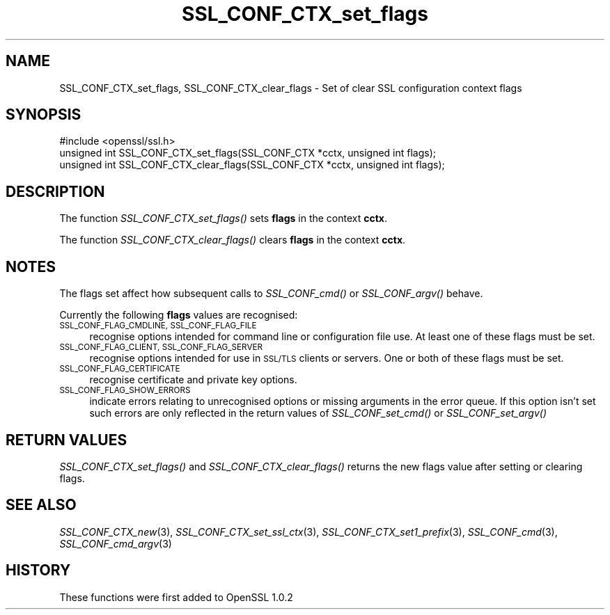 .\" Automatically generated by Pod::Man 2.27 (Pod::Simple 3.28)
.\"
.\" Standard preamble:
.\" ========================================================================
.de Sp \" Vertical space (when we can't use .PP)
.if t .sp .5v
.if n .sp
..
.de Vb \" Begin verbatim text
.ft CW
.nf
.ne \\$1
..
.de Ve \" End verbatim text
.ft R
.fi
..
.\" Set up some character translations and predefined strings.  \*(-- will
.\" give an unbreakable dash, \*(PI will give pi, \*(L" will give a left
.\" double quote, and \*(R" will give a right double quote.  \*(C+ will
.\" give a nicer C++.  Capital omega is used to do unbreakable dashes and
.\" therefore won't be available.  \*(C` and \*(C' expand to `' in nroff,
.\" nothing in troff, for use with C<>.
.tr \(*W-
.ds C+ C\v'-.1v'\h'-1p'\s-2+\h'-1p'+\s0\v'.1v'\h'-1p'
.ie n \{\
.    ds -- \(*W-
.    ds PI pi
.    if (\n(.H=4u)&(1m=24u) .ds -- \(*W\h'-12u'\(*W\h'-12u'-\" diablo 10 pitch
.    if (\n(.H=4u)&(1m=20u) .ds -- \(*W\h'-12u'\(*W\h'-8u'-\"  diablo 12 pitch
.    ds L" ""
.    ds R" ""
.    ds C` ""
.    ds C' ""
'br\}
.el\{\
.    ds -- \|\(em\|
.    ds PI \(*p
.    ds L" ``
.    ds R" ''
.    ds C`
.    ds C'
'br\}
.\"
.\" Escape single quotes in literal strings from groff's Unicode transform.
.ie \n(.g .ds Aq \(aq
.el       .ds Aq '
.\"
.\" If the F register is turned on, we'll generate index entries on stderr for
.\" titles (.TH), headers (.SH), subsections (.SS), items (.Ip), and index
.\" entries marked with X<> in POD.  Of course, you'll have to process the
.\" output yourself in some meaningful fashion.
.\"
.\" Avoid warning from groff about undefined register 'F'.
.de IX
..
.nr rF 0
.if \n(.g .if rF .nr rF 1
.if (\n(rF:(\n(.g==0)) \{
.    if \nF \{
.        de IX
.        tm Index:\\$1\t\\n%\t"\\$2"
..
.        if !\nF==2 \{
.            nr % 0
.            nr F 2
.        \}
.    \}
.\}
.rr rF
.\"
.\" Accent mark definitions (@(#)ms.acc 1.5 88/02/08 SMI; from UCB 4.2).
.\" Fear.  Run.  Save yourself.  No user-serviceable parts.
.    \" fudge factors for nroff and troff
.if n \{\
.    ds #H 0
.    ds #V .8m
.    ds #F .3m
.    ds #[ \f1
.    ds #] \fP
.\}
.if t \{\
.    ds #H ((1u-(\\\\n(.fu%2u))*.13m)
.    ds #V .6m
.    ds #F 0
.    ds #[ \&
.    ds #] \&
.\}
.    \" simple accents for nroff and troff
.if n \{\
.    ds ' \&
.    ds ` \&
.    ds ^ \&
.    ds , \&
.    ds ~ ~
.    ds /
.\}
.if t \{\
.    ds ' \\k:\h'-(\\n(.wu*8/10-\*(#H)'\'\h"|\\n:u"
.    ds ` \\k:\h'-(\\n(.wu*8/10-\*(#H)'\`\h'|\\n:u'
.    ds ^ \\k:\h'-(\\n(.wu*10/11-\*(#H)'^\h'|\\n:u'
.    ds , \\k:\h'-(\\n(.wu*8/10)',\h'|\\n:u'
.    ds ~ \\k:\h'-(\\n(.wu-\*(#H-.1m)'~\h'|\\n:u'
.    ds / \\k:\h'-(\\n(.wu*8/10-\*(#H)'\z\(sl\h'|\\n:u'
.\}
.    \" troff and (daisy-wheel) nroff accents
.ds : \\k:\h'-(\\n(.wu*8/10-\*(#H+.1m+\*(#F)'\v'-\*(#V'\z.\h'.2m+\*(#F'.\h'|\\n:u'\v'\*(#V'
.ds 8 \h'\*(#H'\(*b\h'-\*(#H'
.ds o \\k:\h'-(\\n(.wu+\w'\(de'u-\*(#H)/2u'\v'-.3n'\*(#[\z\(de\v'.3n'\h'|\\n:u'\*(#]
.ds d- \h'\*(#H'\(pd\h'-\w'~'u'\v'-.25m'\f2\(hy\fP\v'.25m'\h'-\*(#H'
.ds D- D\\k:\h'-\w'D'u'\v'-.11m'\z\(hy\v'.11m'\h'|\\n:u'
.ds th \*(#[\v'.3m'\s+1I\s-1\v'-.3m'\h'-(\w'I'u*2/3)'\s-1o\s+1\*(#]
.ds Th \*(#[\s+2I\s-2\h'-\w'I'u*3/5'\v'-.3m'o\v'.3m'\*(#]
.ds ae a\h'-(\w'a'u*4/10)'e
.ds Ae A\h'-(\w'A'u*4/10)'E
.    \" corrections for vroff
.if v .ds ~ \\k:\h'-(\\n(.wu*9/10-\*(#H)'\s-2\u~\d\s+2\h'|\\n:u'
.if v .ds ^ \\k:\h'-(\\n(.wu*10/11-\*(#H)'\v'-.4m'^\v'.4m'\h'|\\n:u'
.    \" for low resolution devices (crt and lpr)
.if \n(.H>23 .if \n(.V>19 \
\{\
.    ds : e
.    ds 8 ss
.    ds o a
.    ds d- d\h'-1'\(ga
.    ds D- D\h'-1'\(hy
.    ds th \o'bp'
.    ds Th \o'LP'
.    ds ae ae
.    ds Ae AE
.\}
.rm #[ #] #H #V #F C
.\" ========================================================================
.\"
.IX Title "SSL_CONF_CTX_set_flags 3"
.TH SSL_CONF_CTX_set_flags 3 "2019-05-15" "1.0.2p" "OpenSSL"
.\" For nroff, turn off justification.  Always turn off hyphenation; it makes
.\" way too many mistakes in technical documents.
.if n .ad l
.nh
.SH "NAME"
SSL_CONF_CTX_set_flags, SSL_CONF_CTX_clear_flags \- Set of clear SSL configuration context flags
.SH "SYNOPSIS"
.IX Header "SYNOPSIS"
.Vb 1
\& #include <openssl/ssl.h>
\&
\& unsigned int SSL_CONF_CTX_set_flags(SSL_CONF_CTX *cctx, unsigned int flags);
\& unsigned int SSL_CONF_CTX_clear_flags(SSL_CONF_CTX *cctx, unsigned int flags);
.Ve
.SH "DESCRIPTION"
.IX Header "DESCRIPTION"
The function \fISSL_CONF_CTX_set_flags()\fR sets \fBflags\fR in the context \fBcctx\fR.
.PP
The function \fISSL_CONF_CTX_clear_flags()\fR clears \fBflags\fR in the context \fBcctx\fR.
.SH "NOTES"
.IX Header "NOTES"
The flags set affect how subsequent calls to \fISSL_CONF_cmd()\fR or
\&\fISSL_CONF_argv()\fR behave.
.PP
Currently the following \fBflags\fR values are recognised:
.IP "\s-1SSL_CONF_FLAG_CMDLINE, SSL_CONF_FLAG_FILE\s0" 4
.IX Item "SSL_CONF_FLAG_CMDLINE, SSL_CONF_FLAG_FILE"
recognise options intended for command line or configuration file use. At
least one of these flags must be set.
.IP "\s-1SSL_CONF_FLAG_CLIENT, SSL_CONF_FLAG_SERVER\s0" 4
.IX Item "SSL_CONF_FLAG_CLIENT, SSL_CONF_FLAG_SERVER"
recognise options intended for use in \s-1SSL/TLS\s0 clients or servers. One or
both of these flags must be set.
.IP "\s-1SSL_CONF_FLAG_CERTIFICATE\s0" 4
.IX Item "SSL_CONF_FLAG_CERTIFICATE"
recognise certificate and private key options.
.IP "\s-1SSL_CONF_FLAG_SHOW_ERRORS\s0" 4
.IX Item "SSL_CONF_FLAG_SHOW_ERRORS"
indicate errors relating to unrecognised options or missing arguments in
the error queue. If this option isn't set such errors are only reflected
in the return values of \fISSL_CONF_set_cmd()\fR or \fISSL_CONF_set_argv()\fR
.SH "RETURN VALUES"
.IX Header "RETURN VALUES"
\&\fISSL_CONF_CTX_set_flags()\fR and \fISSL_CONF_CTX_clear_flags()\fR returns the new flags
value after setting or clearing flags.
.SH "SEE ALSO"
.IX Header "SEE ALSO"
\&\fISSL_CONF_CTX_new\fR\|(3),
\&\fISSL_CONF_CTX_set_ssl_ctx\fR\|(3),
\&\fISSL_CONF_CTX_set1_prefix\fR\|(3),
\&\fISSL_CONF_cmd\fR\|(3),
\&\fISSL_CONF_cmd_argv\fR\|(3)
.SH "HISTORY"
.IX Header "HISTORY"
These functions were first added to OpenSSL 1.0.2
